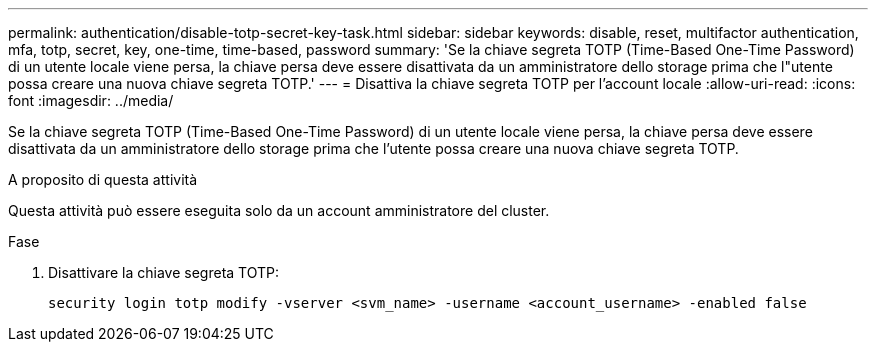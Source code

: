 ---
permalink: authentication/disable-totp-secret-key-task.html 
sidebar: sidebar 
keywords: disable, reset, multifactor authentication, mfa, totp, secret, key, one-time, time-based, password 
summary: 'Se la chiave segreta TOTP (Time-Based One-Time Password) di un utente locale viene persa, la chiave persa deve essere disattivata da un amministratore dello storage prima che l"utente possa creare una nuova chiave segreta TOTP.' 
---
= Disattiva la chiave segreta TOTP per l'account locale
:allow-uri-read: 
:icons: font
:imagesdir: ../media/


[role="lead"]
Se la chiave segreta TOTP (Time-Based One-Time Password) di un utente locale viene persa, la chiave persa deve essere disattivata da un amministratore dello storage prima che l'utente possa creare una nuova chiave segreta TOTP.

.A proposito di questa attività
Questa attività può essere eseguita solo da un account amministratore del cluster.

.Fase
. Disattivare la chiave segreta TOTP:
+
[source, cli]
----
security login totp modify -vserver <svm_name> -username <account_username> -enabled false
----

